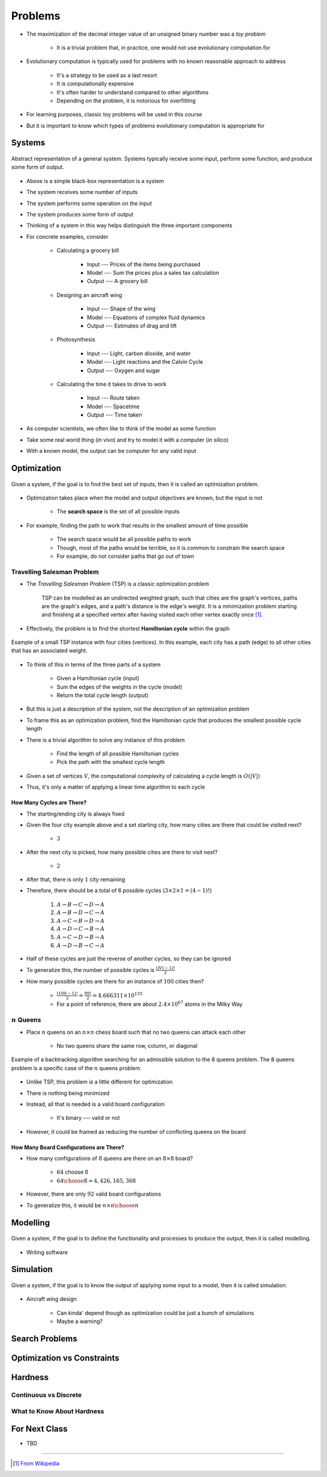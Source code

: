 ********
Problems
********

* The maximization of the decimal integer value of an unsigned binary number was a *toy problem*

    * It is a trivial problem that, in practice, one would not use evolutionary computation for


* Evolutionary computation is typically used for problems with no known reasonable approach to address

    * It's a strategy to be used as a last resort
    * It is computationally expensive
    * It's often harder to understand compared to other algorithms
    * Depending on the problem, it is notorious for overfitting


* For learning purposes, classic toy problems will be used in this course
* But it is important to know which types of problems evolutionary computation is appropriate for



Systems
=======

.. figure:: system_box.png
    :width: 500 px
    :align: center

    Abstract representation of a general system. Systems typically receive some input, perform some function, and
    produce some form of output.


* Above is a simple black-box representation is a system
* The system receives some number of inputs
* The system performs some operation on the input
* The system produces some form of output

* Thinking of a system in this way helps distinguish the three important components

* For concrete examples, consider

    * Calculating a grocery bill

        * Input --- Prices of the items being purchased
        * Model --- Sum the prices plus a sales tax calculation
        * Output --- A grocery bill


    * Designing an aircraft wing

        * Input --- Shape of the wing
        * Model --- Equations of complex fluid dynamics
        * Output --- Estimates of drag and lift


    * Photosynthesis

        * Input --- Light, carbon dioxide, and water
        * Model --- Light reactions and the Calvin Cycle
        * Output --- Oxygen and sugar


    * Calculating the time it takes to drive to work

        * Input --- Route taken
        * Model --- Spacetime
        * Output --- Time taken



* As computer scientists, we often like to think of the model as some function
* Take some real world thing (*in vivo*) and try to model it with a computer (*in silico*)
* With a known model, the output can be computer for any valid input



Optimization
============

.. figure:: system_optimization.png
    :width: 500 px
    :align: center

    Given a system, if the goal is to find the best set of inputs, then it is called an optimization problem.


* Optimization takes place when the model and output objectives are known, but the input is not

    * The **search space** is the set of all possible inputs


* For example, finding the path to work that results in the smallest amount of time possible

    * The search space would be all possible paths to work
    * Though, most of the paths would be terrible, so it is common to constrain the search space
    * For example, do not consider paths that go out of town


Travelling Salesman Problem
---------------------------

* The *Travelling Salesman Problem* (TSP) is a classic optimization problem

    TSP can be modelled as an undirected weighted graph, such that cities are the graph's vertices, paths are the
    graph's edges, and a path's distance is the edge's weight. It is a minimization problem starting and finishing at a
    specified vertex after having visited each other vertex exactly once [#]_.




* Effectively, the problem is to find the shortest **Hamiltonian cycle** within the graph

.. figure:: tsp_example.png
    :width: 333 px
    :align: center
    :target: https://en.wikipedia.org/wiki/Travelling_salesman_problem

    Example of a small TSP instance with four cities (vertices). In this example, each city has a path (edge) to all
    other cities that has an associated weight.


* To think of this in terms of the three parts of a system

    * Given a Hamiltonian cycle (input)
    * Sum the edges of the weights in the cycle (model)
    * Return the total cycle length (output)


* But this is just a description of the system, not the description of an optimization problem
* To frame this as an optimization problem, find the Hamiltonian cycle that produces the smallest possible cycle length

* There is a trivial algorithm to solve any instance of this problem

    * Find the length of all possible Hamiltonian cycles
    * Pick the path with the smallest cycle length


* Given a set of vertices :math:`V`, the computational complexity of calculating a cycle length is :math:`O(|V|)`
* Thus, it's only a matter of applying a linear time algorithm to each cycle


How Many Cycles are There?
^^^^^^^^^^^^^^^^^^^^^^^^^^

* The starting/ending city is always fixed
* Given the four city example above and a set starting city, how many cities are there that could be visited next?

    * :math:`3`


* After the next city is picked, how many possible cities are there to visit next?

    * :math:`2`


* After that, there is only :math:`1` city remaining
* Therefore, there should be a total of 6 possible cycles (:math:`3 \times 2 \times 1 = (4 - 1)!`)

    #. :math:`A \rightarrow B \rightarrow C \rightarrow D \rightarrow A`
    #. :math:`A \rightarrow B \rightarrow D \rightarrow C \rightarrow A`
    #. :math:`A \rightarrow C \rightarrow B \rightarrow D \rightarrow A`
    #. :math:`A \rightarrow D \rightarrow C \rightarrow B \rightarrow A`
    #. :math:`A \rightarrow C \rightarrow D \rightarrow B \rightarrow A`
    #. :math:`A \rightarrow D \rightarrow B \rightarrow C \rightarrow A`


* Half of these cycles are just the reverse of another cycles, so they can be ignored
* To generalize this, the number of possible cycles is :math:`\frac{(|V|-1)!}{2}`

* How many possible cycles are there for an instance of :math:`100` cities then?

    * :math:`\frac{(100-1)!}{2} = \frac{99!}{2} = 4.666311\times10^{155}`
    * For a point of reference, there are about :math:`2.4\times10^{67}` atoms in the Milky Way


:math:`n` Queens
----------------

* Place :math:`n` queens on an :math:`n \times n` chess board such that no two queens can attack each other

    * No two queens share the same row, column, or diagonal


.. figure:: 8_queens_example.gif
    :width: 352 px
    :align: center
    :target: https://en.wikipedia.org/wiki/Eight_queens_puzzle

    Example of a backtracking algorithm searching for an admissible solution to the 8 queens problem. The 8 queens
    problem is a specific case of the :math:`n` queens problem.


* Unlike TSP, this problem is a little different for optimization
* There is nothing being minimized
* Instead, all that is needed is a valid board configuration

    * It's binary --- valid or not


* However, it could be framed as reducing the number of conflicting queens on the board


How Many Board Configurations are There?
^^^^^^^^^^^^^^^^^^^^^^^^^^^^^^^^^^^^^^^^

* How many configurations of :math:`8` queens are there on an :math:`8 \times 8` board?

    * :math:`64` choose :math:`8`
    * :math:`{64 \choose 8} = 4,426,165,368`



* However, there are only :math:`92` valid board configurations


* To generalize this, it would be :math:`n \times n \choose n`



Modelling
=========

.. figure:: system_modelling.png
    :width: 500 px
    :align: center

    Given a system, if the goal is to define the functionality and processes to produce the output, then it is called
    modelling.


* Writing software




Simulation
==========

.. figure:: system_simulation.png
    :width: 500 px
    :align: center

    Given a system, if the goal is to know the output of applying some input to a model, then it is called simulation.


* Aircraft wing design

    * Can kinda' depend though as optimization could be just a bunch of simulations
    * Maybe a warning?



Search Problems
===============


Optimization vs Constraints
===========================


Hardness
========


Continuous vs Discrete
----------------------


What to Know About Hardness
---------------------------


For Next Class
==============

* TBD


----------------------

.. [#] `From Wikipedia <https://en.wikipedia.org/wiki/Travelling_salesman_problem#Description>`_